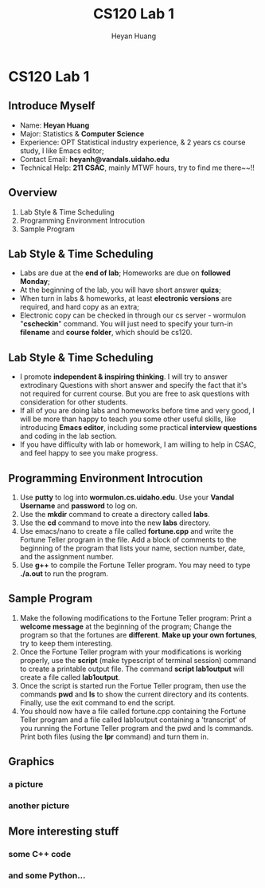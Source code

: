 #+Title: CS120 Lab 1
#+AUTHOR: Heyan Huang
#+startup: beamer
#+LaTeX_CLASS: beamer
#+MACRO: BEAMERMODE presentation
#+MACRO: BEAMERTHEME Antibes
#+MACRO: BEAMERCOLORTHEME lily
#+MACRO: BEAMERSUBJECT RMRF
#+MACRO: BEAMERINSTITUTE Miskatonic University, Astrology Dept.

* CS120 Lab 1
** Introduce Myself
- Name: *Heyan Huang*
- Major: Statistics & *Computer Science*
- Experience: OPT Statistical industry experience, & 2 years cs course study, I like Emacs editor;
- Contact Email: *heyanh@vandals.uidaho.edu*
- Technical Help: *211 CSAC*, mainly MTWF hours, try to find me there~~!!

** Overview
   1. Lab Style & Time Scheduling
   2. Programming Environment Introcution
   3. Sample Program
      
** Lab Style & Time Scheduling
- Labs are due at the *end of lab*; Homeworks are due on *followed Monday*;
- At the beginning of the lab, you will have short answer *quizs*;
- When turn in labs & homeworks, at least *electronic versions* are required, and hard copy as an extra; 
- Electronic copy can be checked in through our cs server - wormulon "*cscheckin*" command. You will just need to specify your turn-in *filename* and *course folder*, which should be cs120.

** Lab Style & Time Scheduling
- I promote *independent & inspiring thinking*. I will try to answer extrodinary Questions with short answer and specify the fact that it's not required for current course. But you are free to ask questions with consideration for other students. 
- If all of you are doing labs and homeworks before time and very good, I will be more than happy to teach you some other useful skills, like introducing *Emacs editor*, including some practical *interview questions* and coding in the lab section. 
- If you have difficulty with lab or homework, I am willing to help in CSAC, and feel happy to see you make progress.

**  Programming Environment Introcution

1) Use *putty* to log into *wormulon.cs.uidaho.edu*. Use your *Vandal Username* and *password* to log on.
2) Use the *mkdir* command to create a directory called *labs*.
3) Use the *cd* command to move into the new *labs* directory.
4) Use emacs/nano to create a file called *fortune.cpp* and write the Fortune Teller program in the file. Add a block of comments to the beginning of the program that lists your name, section number, date, and the assignment number.
5) Use *g++* to compile the Fortune Teller program. You may need to type *./a.out* to run the program.

**  Sample Program
6) Make the following modifications to the Fortune Teller program: Print a *welcome message* at the beginning of the program; Change the program so that the fortunes are *different*. *Make up your own fortunes*, try to keep them interesting.
7) Once the Fortune Teller program with your modifications is working properly, use the *script* (make typescript of terminal session) command to create a printable output file. The command *script lab1output* will create a file called *lab1output*.
8) Once the script is started run the Fortue Teller program, then use the commands *pwd* and *ls* to show the current directory and its contents. Finally, use the exit command to end the script.
9) You should now have a file called fortune.cpp containing the Fortune Teller program and a file called lab1output containing a 'transcript' of you running the Fortune Teller program and the pwd and ls commands. Print both files (using the *lpr* command) and turn them in.

** Graphics

*** a picture

*** another picture
#+LaTeX:\includegraphics{mro.jpg}

** More interesting stuff

*** some C++ code
#+Begin_latex
\begin{lstlisting}[language=c]
for (int i = 1; i != 10; ++i) 
    std::cout << i << ": hello, world!"
              << std::endl;
\end{lstlisting}
#+end_latex

*** and some Python...

\begin{lstlisting}[language=python]
for i in range(1,10):
        print i, "hello, world!"
\end{lstlisting}
